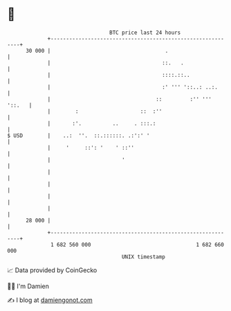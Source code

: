 * 👋

#+begin_example
                                    BTC price last 24 hours                    
                +------------------------------------------------------------+ 
         30 000 |                                     .                      | 
                |                                    ::.   .                 | 
                |                                    ::::.::..               | 
                |                                    :' ''' '::..: ..:.      | 
                |                                  ::         :'' ''' '::.   | 
                |        :                    ::  :''                        | 
                |       :'.          ..     . :::.:                          | 
   $ USD        |    ..:  ''.  ::.::::::. .:':' '                            | 
                |     '     ::': '    ' ::''                                 | 
                |                       '                                    | 
                |                                                            | 
                |                                                            | 
                |                                                            | 
                |                                                            | 
         28 000 |                                                            | 
                +------------------------------------------------------------+ 
                 1 682 560 000                                  1 682 660 000  
                                        UNIX timestamp                         
#+end_example
📈 Data provided by CoinGecko

🧑‍💻 I'm Damien

✍️ I blog at [[https://www.damiengonot.com][damiengonot.com]]
